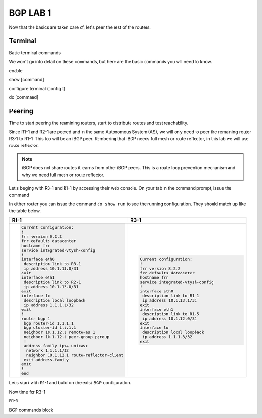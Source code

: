 BGP LAB 1
=========

Now that the basics are taken care of, let's peer the rest of the routers.


Terminal
++++++++

Basic terminal commands 

We won't go into detail on these commands, but here are the basic commands you will need to know.

enable

show [command]

configure terminal (config t)

do [command]



Peering
+++++++

Time to start peering the reamining routers, start to distribute routes and test reachability.

Since R1-1 and R2-1 are peered and in the same Autonomous System (AS), we will only need to peer the remaining router R3-1 to R1-1. This too will be an iBGP
peer. Rembering that iBGP needs full mesh or route reflector, in this lab we will use route reflector. 

.. NOTE:: 
   iBGP does not share routes it learns from other iBGP peers. This is a route loop prevention mechanism and why we need full mesh or route reflector.

Let's beging with R3-1 and R1-1 by accessing their web console. On your tab in the command prompt, issue the command

.. code-block:: bash
   :caption: Web Console
   
   frr# config t
   frr(config)#
   
In either router you can issue the command ``do show run`` to see the running configuration. They should match up like the table below.

.. list-table:: 
   :widths: 30 30
   :header-rows: 1

   * - R1-1
     - R3-1

   * - .. code-block::  

          Current configuration:
          !
          frr version 8.2.2
          frr defaults datacenter
          hostname frr
          service integrated-vtysh-config
          !
          interface eth0
           description link to R3-1
           ip address 10.1.13.0/31
          exit 
          interface eth1
           description link to R2-1
           ip address 10.1.12.0/31
          exit 
          interface lo
           description local loopback
           ip address 1.1.1.1/32
          exit
          !
          router bgp 1
           bgp router-id 1.1.1.1
           bgp cluster-id 1.1.1.1
           neighbor 10.1.12.1 remote-as 1
           neighbor 10.1.12.1 peer-group pgroup
           !
           address-family ipv4 unicast
            network 1.1.1.1/32
            neighbor 10.1.12.1 route-reflector-client 
           exit address-family
          exit
          !
          end
     - .. code-block::  

          Current configuration:
          !
          frr version 8.2.2
          frr defaults datacenter
          hostname frr
          service integrated-vtysh-config
          !
          interface eth0
           description link to R1-1
           ip address 10.1.13.1/31
          exit 
          interface eth1
           description link to R1-5
           ip address 10.1.12.0/31
          exit 
          interface lo
           description local loopback
           ip address 1.1.1.3/32
          exit

Let's start with R1-1 and build on the exist BGP configuration.

.. code-block:: bash
   :caption: R1-1 BGP Configuration

   frr# config t
   frr(config)# router bgp 1
   frr(config-router)# neighbor 10.1.13.1 remote-as 1
   frr(config-router)# neighbor 10.1.13.1 peer-group pgroup
   frr(config-router)# address-family ipv4 unicast
   frr(config-router-af)# neighbor 10.1.13.1 route-reflector-client
   frr(config-router-af)# exit
   frr(config-router)# do wr mem
   frr(config-router)# do show run


Now time for R3-1

.. code-block:: bash
   :caption: R1-1 BGP Configuration

   frr# config t
   frr(config)# router bgp 1
   frr(config-router)# neighbor 10.1.13.0 remote-as 1
   frr(config-router)# neighbor 192.168.35.1 remote-as 5
   frr(config-router-af)# exit
   frr(config-router)# do wr mem
   frr(config-router)# do show run

.. code-block:: bash
   :caption: R3-1 bgp summary

   frr(config-router)# do show ip bgp summary

.. image:: imgs/bgpsum.png
   :align: center
   :scale: 70%

.. image:: imgs/ipbgp.png
   :align: center
   :scale: 70%
   



R1-5 

BGP commands block 